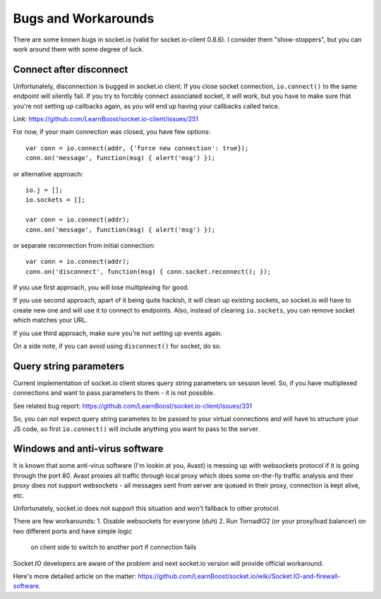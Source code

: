 Bugs and Workarounds
====================

There are some known bugs in socket.io (valid for socket.io-client 0.8.6). I consider
them "show-stoppers", but you can work around them with some degree of luck.

Connect after disconnect
^^^^^^^^^^^^^^^^^^^^^^^^

Unfortunately, disconnection is bugged in socket.io client. If you close socket connection,
``io.connect()`` to the same endpoint will silently fail. If you try to forcibly connect
associated socket, it will work, but you have to make sure that you're not setting up
callbacks again, as you will end up having your callbacks called twice.

Link: https://github.com/LearnBoost/socket.io-client/issues/251

For now, if your main connection was closed, you have few options:
::

    var conn = io.connect(addr, {'force new connection': true});
    conn.on('message', function(msg) { alert('msg') });

or alternative approach:
::

    io.j = [];
    io.sockets = [];

    var conn = io.connect(addr);
    conn.on('message', function(msg) { alert('msg') });

or separate reconnection from initial connection:
::

    var conn = io.connect(addr);
    conn.on('disconnect', function(msg) { conn.socket.reconnect(); });

If you use first approach, you will lose multiplexing for good.

If you use second approach, apart of it being quite hackish, it will clean up existing
sockets, so socket.io will have to create new one and will use it to connect to endpoints.
Also, instead of clearing ``io.sockets``, you can remove socket which matches your URL.

If you use third approach, make sure you're not setting up events again.

On a side note, if you can avoid using ``disconnect()`` for socket, do so.

Query string parameters
^^^^^^^^^^^^^^^^^^^^^^^

Current implementation of socket.io client stores query string
parameters on session level. So, if you have multiplexed connections and want to pass
parameters to them - it is not possible.

See related bug report: https://github.com/LearnBoost/socket.io-client/issues/331

So, you can not expect query string parametes to be passed to your virtual connections and
will have to structure your JS code, so first ``io.connect()`` will include anything you
want to pass to the server.

Windows and anti-virus software
^^^^^^^^^^^^^^^^^^^^^^^^^^^^^^^

It is known that some anti-virus software (I'm lookin at you, Avast) is messing up
with websockets protocol if it is going through the port 80. Avast proxies all traffic
through local proxy which does some on-the-fly traffic analysis and their proxy does
not support websockets - all messages sent from server are queued in their proxy,
connection is kept alive, etc.

Unfortunately, socket.io does not support this situation and won't fallback to other
protocol.

There are few workarounds:
1. Disable websockets for everyone (duh)
2. Run TornadIO2 (or your proxy/load balancer) on two different ports and have simple logic
   on client side to switch to another port if connection fails

Socket.IO developers are aware of the problem and next socket.io version will provide
official workaround.

Here's more detailed article on the matter: `https://github.com/LearnBoost/socket.io/wiki/Socket.IO-and-firewall-software <https://github.com/LearnBoost/socket.io/wiki/Socket.IO-and-firewall-software>`_.
